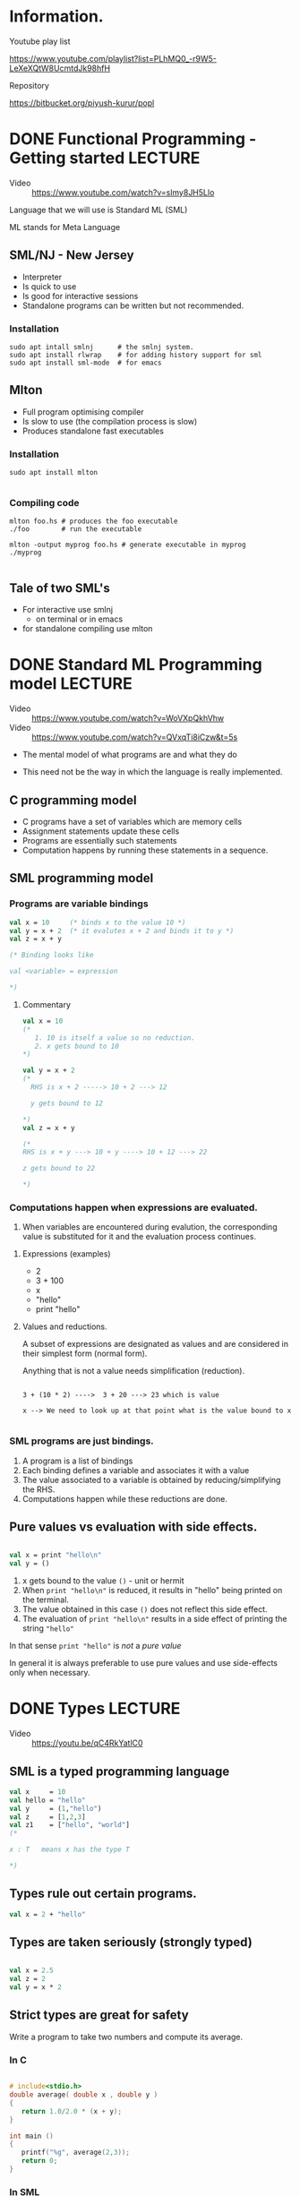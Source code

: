 #+STARTUP: indent
* Information.
- Youtube play list ::
https://www.youtube.com/playlist?list=PLhMQ0_-r9W5-LeXeXQtW8UcmtdJk98hfH

- Repository ::
https://bitbucket.org/piyush-kurur/popl



* DONE Functional Programming - Getting started                     :LECTURE:
- Video :: https://www.youtube.com/watch?v=slmy8JH5Llo

Language that we will use is Standard ML (SML)

ML stands for Meta Language

** SML/NJ - New Jersey

- Interpreter
- Is quick to use
- Is good for interactive sessions
- Standalone programs can be written but not recommended.

*** Installation

#+BEGIN_SRC
sudo apt intall smlnj      # the smlnj system.
sudo apt install rlwrap    # for adding history support for sml
sudo apt install sml-mode  # for emacs
#+END_SRC

** Mlton

- Full program optimising compiler
- Is slow to use (the compilation process is slow)
- Produces standalone fast executables


*** Installation

#+BEGIN_SRC
sudo apt install mlton

#+END_SRC

*** Compiling code

#+BEGIN_SRC
mlton foo.hs # produces the foo executable
./foo        # run the executable

mlton -output myprog foo.hs # generate executable in myprog
./myprog

#+END_SRC

** Tale of two SML's
 - For interactive use smlnj
   - on terminal or in emacs

 - for standalone compiling use mlton

* DONE Standard ML Programming model                                :LECTURE:
- Video :: https://www.youtube.com/watch?v=WoVXpQkhVhw
- Video :: https://www.youtube.com/watch?v=QVxqTi8iCzw&t=5s

- The mental model of what programs are and what they do

- This need not be the way in which the language is really
  implemented.

** C programming model

- C programs have a set of variables  which are memory cells
- Assignment statements update these cells
- Programs are essentially such statements
- Computation happens by running these statements in a sequence.





** SML programming model

*** Programs are variable bindings

#+BEGIN_SRC sml
val x = 10     (* binds x to the value 10 *)
val y = x + 2  (* it evalutes x + 2 and binds it to y *)
val z = x + y

(* Binding looks like

val <variable> = expression

*)

#+END_SRC

#+RESULTS:
: val x = 10 : int
: val y = 12 : int
: val z = 22 : int

**** Commentary

#+BEGIN_SRC  sml
val x = 10
(*
   1. 10 is itself a value so no reduction.
   2. x gets bound to 10
*)

val y = x + 2
(*
  RHS is x + 2 -----> 10 + 2 ---> 12

  y gets bound to 12

*)
val z = x + y

(*
RHS is x + y ---> 10 + y ----> 10 + 12 ---> 22

z gets bound to 22

*)

#+END_SRC

*** Computations happen when expressions are evaluated.


1. When variables are encountered during evalution, the corresponding
   value is substituted for it and the evaluation process continues.

**** Expressions (examples)

- 2
- 3 + 100
- x
- "hello"
- print "hello"

**** Values and reductions.

A subset of expressions are designated as values and are considered
in their simplest form (normal form).

Anything that is not a value needs simplification (reduction).

#+BEGIN_SRC

3 + (10 * 2) ---->  3 + 20 ---> 23 which is value

x --> We need to look up at that point what is the value bound to x

#+END_SRC




*** SML programs are just bindings.

1. A program is a list of bindings
2. Each binding defines a variable and associates it with a value
3. The value associated to a variable is obtained by
   reducing/simplifying the RHS.
4. Computations happen while these reductions are done.

** Pure values vs evaluation with side effects.

#+BEGIN_SRC sml

val x = print "hello\n"
val y = ()
#+END_SRC

#+RESULTS:
: hello
: val x = () : unit
: val y = () : unit

1. x gets bound to the value ~()~ - unit or hermit
2. When ~print "hello\n"~ is reduced, it results in "hello" being printed
   on the terminal.
3. The value obtained in this case ~()~ does not reflect this side effect.
4. The evaluation of ~print "hello\n"~ results in a side effect of printing
   the string ~"hello"~

In that sense ~print "hello"~ is /not/ a /pure value/

In general it is always preferable to use pure values and use
side-effects only when necessary.



* DONE Types                                                        :LECTURE:
- Video :: https://youtu.be/qC4RkYatlC0

** SML is a typed programming language

#+BEGIN_SRC sml
val x     = 10
val hello = "hello"
val y     = (1,"hello")
val z     = [1,2,3]
val z1    = ["hello", "world"]
(*

x : T   means x has the type T

*)
#+END_SRC

#+RESULTS:
: val x = 10 : int
: val hello = "hello" : string
: val y = (1,"hello") : int * string
: val z = [1,2,3] : int list
: val z1 = ["hello","world"] : string list

** Types rule out certain programs.


#+BEGIN_SRC  sml
val x = 2 + "hello"

#+END_SRC

#+RESULTS:
: stdIn:32.5-32.20 Error: operator and operand don't agree [overload conflict]
:   operator domain: [+ ty] * [+ ty]
:   operand:         [+ ty] * string
:   in expression:

** Types are taken seriously (strongly typed)


#+BEGIN_SRC sml

val x = 2.5
val z = 2
val y = x * 2

#+END_SRC

#+RESULTS:
: stdIn:48.5-48.14 Error: operator and operand don't agree [overload conflict]
:   operator domain: real * real
:   operand:         real * [int ty]
:   in expression:


** Strict types are great for safety

Write a program to take two numbers and compute its average.

*** In C

#+BEGIN_SRC C

# include<stdio.h>
double average( double x , double y )
{
   return 1.0/2.0 * (x + y);
}

int main ()
{
   printf("%g", average(2,3));
   return 0;
}

#+END_SRC

#+RESULTS:
: 2.5


*** In SML

#+BEGIN_SRC sml

fun average x y = 1.0/2.0 * (x + y)

#+END_SRC

#+RESULTS:
: val average = fn : real -> real -> real

* DONE Functions                                                    :LECTURE:
- Video :: https://youtu.be/IVeW5wv0wcA

** Definition of functions
#+BEGIN_SRC sml
fun identity x = x
fun increment x = x + 1
val z = identity 10
val helo = identity "hello"
val foo  = identity [1,2,3]
fun idInt (x : int)  = x

(*

The type of functions form A to B is A -> B
'a is a type variable.
*)
#+END_SRC
#+RESULTS:
: val identity = fn : 'a -> 'a
: val increment = fn : int -> int
: val z = 10 : int
: val helo = "hello" : string
: val foo = [1,2,3] : int list
: val idInt = fn : int -> int


- identity is a polymorphic function
- SML takes care of inferring the types of arguments and results.
- It infers the most general type possible

** Only single argument functions

- SML supports only single argument functions

- Recall :: If A and B are types then A -> B denotes the type
            of all functions from A to B

- Associativity of "->" :: It associates towards right
     ~A -> B -> C  === A -> (B -> C)~

*** Curried form

#+BEGIN_SRC sml

fun add x y = x + y

(* add takes a single argument x and returns a function that takes a single argument y
  and returns x + y
*)

val increment = add 1
#+END_SRC

#+RESULTS:
: val add = fn : int -> (int -> int)

*** Uncurried form

- A * B is the cartesian product of types A and B.
- elements of A * B are pairs (a,b) such that a : A and b : B
#+BEGIN_SRC sml

val z = (1, true)
val u = (1.0, 1, "hello")
fun add (x,y) = x + y

#+END_SRC

#+RESULTS:
: val z = (1,true) : int * bool
: val u = (1.0,1,"hello") : real * int * string
: val add = fn : int * int -> int


*** Conversion

#+BEGIN_SRC sml

(* curry : ('a * 'b -> 'c) -> 'a -> 'b -> 'c *)
fun curry f x y = f (x,y)
fun uncurry f (x,y) = f x y

#+END_SRC

#+RESULTS:
: val curry = fn : ('a * 'b -> 'c) -> 'a -> 'b -> 'c
: val uncurry = fn : ('a -> 'b -> 'c) -> 'a * 'b -> 'c


* DONE Revisiting Types and Values                                  :LECTURE:

- Video :: https://youtu.be/gWz-UTGFoCI
- Video :: https://youtu.be/oqNi4F74vGk

** Why types ?

Values come with types and they govern

1. How we create values

2. How we make use of values

#+BEGIN_EXAMPLE

f : A -> B

x : A

y : B

z : C


1. f x  is okey because x is of type A and f expectes its argument to be of
   type A.  The expression f x itself is of type B


2. f y is not not okey because f was given an argument which is not its domain

#+END_EXAMPLE

- Type checking is checking whether your program violates any of the typing rules

- Type checking can catch a lot of programming bugs


|                       | Strong | Weak       |
|-----------------------+--------+------------|
| Static Type Checking  | SML    | C          |
| Dynamic Type Checking | Ruby   | JavaScript |


- Strong/Weak :: How strictly types are enforced

- Static Type checking :: The code is checked for type errors in the compilation phase
                          Nothing is done at run time

- Dynamic Type checking :: The type checking happens at run time

** Advantages of Static type checking

1. Type checking helps in finding bugs and the earlier the better

2. Since type checkings is already done the code generated can be much
   more efficient

3. SML has type inference that gives the language a feel of a
   Dynamically type checked language like ruby but gives the safety of
   a Statically type checked language.

** Basic types in SML

#+BEGIN_SRC sml
val anInt = 1
val aString = "hello"
val aChar   = #"c"
val aReal   = 2.0
val aBool   = true
val anotherBool = false
#+END_SRC

#+RESULTS:
: val anInt = 1 : int
: val aString = "hello" : string
: val aChar = #"c" : char
: val aReal = 2.0 : real
: val aBool = true : bool
: val anotherBool = false : bool

** Cartesian product of types

#+BEGIN_SRC sml
val x = (1, 2.0)
val y = ("hello", 2, true)
val z = (x,y)

val (u,v) = z  (* pattern matching
                  bind the variables u and v such that the pair (u,v) is z
                  SML sloves for u and v such that (u,v) = z in this case
                  *)

#+END_SRC

#+RESULTS:
: val x = (1,2.0) : int * real
: val y = ("hello",2,true) : string * int * bool
: val z = ((1,2.0),("hello",2,true)) : (int * real) * (string * int * bool)
: val u = (1,2.0) : int * real
: val v = ("hello",2,true) : string * int * bool

- A * B  :: The set theoretic Cartesian prodcut

A*B consists of values (a,b) where a : A and b : B

** Lists

#+BEGIN_SRC sml
val x1 = []
val x = [1,2,3]
val z = [true,false,false]
val y = 42 :: x   (* y is 42 followed by x *)
(* y is that list whose first element is 42 and the rest of the list is x *)


(* val foo = [1 ,true ]  (* This is an error all elements should be of the same type *)  *)

#+END_SRC

#+RESULTS:
: stdIn:17.11-17.21 Error: operator and operand don't agree [overload conflict]
:   operator domain: [int ty] * [int ty] list
:   operand:         [int ty] * bool list
:   in expression:

- Polymorphism :: int list, bool list etc 'a list where 'a is a type variable
- All elements of a particular list should be of the same type
- Recursively defined type/Inductive type
** What are lists

Let 'a be any type then 'a list is defined as the type consisting of

I.  [] : 'a list
II. If x : 'a and xs : 'a list then (x :: xs) : 'a list
III. The smallest collection of such values constitute the type 'a list

#+BEGIN_SRC sml
  val y = [1,2]       (* This is a syntactic sugar for the one below *)
  val x = 1 :: 2 :: []
  val u :: us = x  (* pattern matching for list *)

  (* If possible find bindings for u and us such that u :: us is the
  same as x *)
  (* val v :: vs = []  *)

  val z = [ (1,true) , (2, false) ]
  val (r,s)::ls = z

#+END_SRC

#+RESULTS:
: val y = [1,2] : int list
: val x = [1,2] : int list
: val u = 1 : int
: val us = [2] : int list
: val z = [(1,true),(2,false)] : (int * bool) list
: val r = 1 : int
: val s = true : bool
: val ls = [(2,false)] : (int * bool) list


i.  [] : int list

ii. 2 : int and [] : int list (from i) so 2 :: [] : int list (From
    rule II)

iii. 1 : int and 2:: [] : int list (from ii) and hence 1 :: 2 :: [] :
     int list (From rule II)


* DONE Pattern Matching                                             :LECTURE:

- Video :: https://youtu.be/GTPc4aPhXiQ
- Video :: https://youtu.be/RjHvrC51Hok

** What are patterns

1. Variables like ~x~ is pattern

2. Wildcard  ~_~ is a pattern (The underscore pattern)

3. If ~p1~ and ~p2~ are patterns then so is ~(p1,p2)~ and similarly for
   n-tuples

4. If ~p~ and ~ps~ are patterns then ~p :: ps~ is also a pattern

** Pattern matching.

Given an value ~v~, and a pattern ~pat~

1. Does ~pat~ match the value ~v~

2. What are the resulting variable bindings.

** Rules of pattern matching

+--------------------+-----------+---------------+-------------------------------------+
| Pattern            | Type of v | Form of the v |Bindings created                     |
+--------------------+-----------+---------------+-------------------------------------+
| Variable (say ~x~) | any type  | any value     | ~x = v~                             |
+--------------------+-----------+---------------+-------------------------------------+
| Wild card (~_~)    | any type  | any value     |No bindings created                  |
+--------------------+-----------+---------------+-------------------------------------+
| ~(p1,p2)~          | ~'a * 'b~ | ~(v1,v2)~     |match ~p1~ with ~v1~ and ~p2~ with   |
|                    |           |               | ~v2~                                |
+--------------------+-----------+---------------+-------------------------------------+
| ~p :: ps~          | ~'a list~ | ~(v :: vs)~   |matchs ~p~ with ~v~ and ~ps~ with    |
|                    |           |               | ~vs~                                |
+--------------------+-----------+---------------+-------------------------------------+
| ~[]~               | ~'a list~ | ~[]~          |no bindings created                  |
+--------------------+-----------+---------------+-------------------------------------+



1. The type checking is done (column 2) at compile time (statics)

2. Form of value (column 3) is checked at runtime.

#+BEGIN_SRC sml

val x :: xs = e  (* unless you reduce e there is no way to know
whether it is [] or is it v :: vs *)

#+END_SRC

*
** Functions via pattern matching.

#+BEGIN_SRC sml

(* fst : 'a * 'b -> 'a  *)
fun fst (x,_) = x
fun snd (_,y) = y

(* isEmpty : 'a list -> bool *)
fun isEmpty [] = true   (* 1 *)
  | isEmpty _  = false  (* 2 *)


(*  isEmpty [] ---- matches the first eqn so replace by the rhs ---> true

    isEmpty [1,2,3] == isEmpty (1 :: (2 :: 3 :: []))
             ---> does not match the eqn 1 so try eqn 2.
             y is bound to 1 and ys is bound (2 :: 3 :: [])

             ---> false

*)

(*

length : 'a list -> int

*)

fun length []         = 0
  | length (_ :: ys)  = 1 + length ys

(*
map f [x1,x2....,xn] = [f x1 , f x2 ...., f xn ]
*)

fun map f []        = []
  | map f (x :: xs) = f x :: map f xs

fun incr x = x + 1

val u = map incr [1,2, 3]

#+END_SRC

#+RESULTS:
: val fst = fn : 'a * 'b -> 'a
: val snd = fn : 'a * 'b -> 'b
: val isEmpty = fn : 'a list -> bool
: val length = fn : 'a list -> int
: val map = fn : ('a -> 'b) -> 'a list -> 'b list
: val incr = fn : int -> int
: val u = [2,3,4] : int list


* DONE Algebraic data types.                                        :LECTURE:
- Video :: https://youtu.be/TLej5OaXpgg
- Video :: https://youtu.be/oChjS-CuEqY
** Motivation

Often types are defined by enumerating all the possible values
in the type.

#+BEGIN_SRC sml

datatype mybool = True | False

val someBool = True

(*

not  : mybool -> mybool

*)
fun not True  = False
  | not False = True

#+END_SRC

#+RESULTS:
: datatype mybool = False | True
: val someBool = True : mybool
: val not = fn : mybool -> mybool


** Optional value

#+BEGIN_SRC sml

datatype 'a option = SOME of 'a | NONE

(*
headSafe  : 'a list -> 'a option
*)

fun headSafe (x :: _) = SOME x
  | headSafe []       = NONE

val x = headSafe []
#+END_SRC

#+RESULTS:
: stdIn:49.5-49.20 Warning: type vars not generalized because of
:    value restriction are instantiated to dummy types (X1,X2,...)
: datatype 'a option = NONE | SOME of 'a
: val headSafe = fn : 'a list -> 'a option
: val x = NONE : ?.X1 option

** Recursive type.


#+BEGIN_SRC sml

datatype 'a mylist = Nil
                   | Cons of 'a * 'a mylist

fun embed Nil = []
  | embed (Cons (x,xs)) = x :: embed xs

fun revEmbed []         = Nil
  | revEmbed (x :: xs)  = Cons (x , revEmbed xs)

val my123 = revEmbed [1,2,3]
val y     = Cons (1, Cons (2, (Cons (3, Nil))))
val yl    = embed y

#+END_SRC

#+RESULTS:
: datatype 'a mylist = Cons of 'a * 'a mylist | Nil
: val embed = fn : 'a mylist -> 'a list
: val revEmbed = fn : 'a list -> 'a mylist
: val my123 = Cons (1,Cons (2,Cons #)) : int mylist
: val y = Cons (1,Cons (2,Cons #)) : int mylist
: val yl = [1,2,3] : int list


** Binary trees on 'a

1. An empty tree is a binary tree

1. If x : 'a and t1 and t2 are trees of type 'a then the tree with
   root being x and t1 and t2 being subtrees is also a tree

#+BEGIN_SRC sml

datatype 'a tree = empty
                 | node of 'a * 'a tree * 'a tree

(* inorder : 'a tree -> 'a list *)
fun inorder empty             = []
  | inorder (node (x,tL, tR)) = inorder tL @ [x] @ inorder tR

fun singleton x = node (x, empty, empty)

val t = node (2, singleton 1, singleton 3)
val y = inorder t

#+END_SRC

#+RESULTS:
: datatype 'a tree = empty | node of 'a * 'a tree * 'a tree
: val inorder = fn : 'a tree -> 'a list
: val singleton = fn : 'a -> 'a tree
: val t = node (2,node (1,empty,empty),node (3,empty,empty)) : int tree


** General form

#+BEGIN_SRC sml

datatype ('a, 'b, 'c) Name = C1
                           | C2 of sometype
                           | CN

#+END_SRC

1. Constructors are of two forms. Either ~C1~ or ~C2 of some type~

2. the types appearing on the rhs can refer to the type variables in the lhs, i.e 'a, 'b, 'c

3. The type can be recursive, i.e sometype can refer to Name itsef.


*** The consequence of a datatype definition

1. A new polymorphic type ~('a, 'b, 'c) Name~ is created

2. Constructors becomes functions.

#+BEGIN_EXAMPLE sml

C1 : ('a,'b,'c) Name
C2 : sometype -> ('a,'b, 'c) Name
C3 : ('a,'b,'c) Name

#+END_EXAMPLE

3. Constructors can be used in pattern matching involving values of
   the type Name.

   i. ~C1~ is a pattern of type ~('a, 'b, 'c) Name~
   ii. If ~p~ is a pattern of type something then ~C2 p~ is also a pattern
* DONE Structures, Signatures, Functors.                            :LECTURE:
- Video :: https://youtu.be/_AwO5d7WhPI
- Video :: https://youtu.be/bAGppGJjglQ
** Motivation

Controlling the scope of a name binding.

#+BEGIN_SRC  sml
val x = 10
type foo = int
datatype bar = biz | bhur
fun incr x = x + 1

structure A = struct
   type foo     = int
   val x    : foo = 42
   fun incr (y : foo) = y + 1
end

val z  = A.x
val z1 = x

#+END_SRC

#+RESULTS:
#+begin_example
val x = 10 : int
type foo = int
datatype bar = bhur | biz
val incr = fn : int -> int
structure A :
  sig
    type foo = int
    val x : foo
    val incr : foo -> int
  end
val z = 42 : foo
val z1 = 10 : int
#+end_example


** Explicit signatures and controlling exports


#+BEGIN_SRC sml

signature MYSIG = sig
   type foo
   val x : foo
end

structure A  : MYSIG
   = struct
       type foo = int
       val x : foo = 10
       val inner : foo = 42
     end

structure B : MYSIG
   = struct
         type foo = string
         val x   = "hello"
         val internalString = "The answer is 42"
     end
val z1 = A.x
val z2 = B.x

(*
val z2 = A.inner (* with explicit signatures inner is hidden and hence error *)

*)
#+END_SRC

#+RESULTS:
: signature MYSIG =
:   sig
:     type foo
:     val x : foo
:   end
: structure A : MYSIG
: structure B : MYSIG
: val z1 = 10 : foo
: val z2 = "hello" : B.foo

** Functors

- Main Idea :: Functors are "functions" on structures

#+BEGIN_SRC sml

datatype order = LESS | GREATER | EQUAL

signature ORD = sig
   type t
   val compare : t * t -> order
end

structure IntOrd = struct
   type t = int
   fun compare (x,y) = if x < y then LESS
                       else if x > y then GREATER
                            else EQUAL

end

functor InvertORD (O : ORD) : ORD = struct

   type t = O.t
   fun compare (x,y) = O.compare (y,x)

end

structure InvIntOrd = InvertORD ( IntOrd )

val tup = (3,3)
val z = IntOrd.compare  tup
val z1 = InvIntOrd.compare tup

#+END_SRC

#+RESULTS:
#+begin_example
datatype order = EQUAL | GREATER | LESS
signature ORD =
  sig
    type t
    val compare : t * t -> order
  end
structure IntOrd :
  sig
    type t = int
    val compare : int * int -> order
  end
functor InvertORD(O: sig
                       type t
                       val compare : t * t -> order
                     end) :
                 sig
                   type t
                   val compare : t * t -> order
                 end
structure InvIntOrd : ORD
val tup = (3,3) : int * int
val z = EQUAL : order
val z1 = EQUAL : order
#+end_example

** General remarks

1. We really need only values (types and functions) for programs

2. Structures gives modularity and abstraction for coding in large.

   - Reuse or overloading ::

        #+BEGIN_SRC sml


        functor Sort ( O : ORD ) : sig
           val sort : O.t list -> O.t list
          end
          = struct
            fun sort xs = xs
            end

        #+END_SRC

        #+RESULTS:
        : functor Sort(O: sig
        :                   type t
        :                   val compare : t * t -> order
        :                 end) :
        :             sig val sort : O.t list -> O.t list end

   - Abstract types :: Types which can only be processed in a specific way.

   - At the meta level :: This is not at the value level where the "real" programming happens.
        values, functions and types as your workers, then the structure/functors is the managers
        of these

   - Main Idea :: This is mostly for programming in large

3. The structure layer is similar to the values layer


| Value world                     | Structure layer                              |
|---------------------------------+----------------------------------------------|
| values (~val~)                  | structures (~structure~)                     |
| types (specs on values)         | signatures (specs on structures)             |
| functions maps values to values | functors (that map structures to structures) |

4. Structures give a zero cost abstraction.

   ML with structures is as efficient as ML without structures.
   In fact the mlton compiler first defunctorises (removes structures and functors).

5. SML like Structures can be added to any language (mostly)
   C with SML like structures.
* DONE Structures and functors in practice                          :LECTURE:

Video :: https://youtu.be/95UPSteFfTA
Video :: https://youtu.be/KhSN46EiiRU

** Standard Libraries.

Many data structures, utility functions, IO functions etc are
available with the standard library system of SML

1. [[https://smlfamily.github.io/Basis/manpages.html][Standard Basis Libaray]]

2. [[https://www.smlnj.org/doc/smlnj-lib/Util/smlnj-lib.html][SML of NJ library]]


*** Opening structures.

Opening structure brings the bindings inside the structure to the
current scope.

This is not really recommended as List.map is much more understandable
than just map when in particular you have say Tree.map as well.

#+BEGIN_SRC sml

val x = splitAt

val y = let open List
        in
           splitAt
        end

#+END_SRC

#+RESULTS:
: stdIn:12.5-15.12 Warning: type vars not generalized because of
:    value restriction are instantiated to dummy types (X1,X2,...)
: val x = fn : 'a list * int -> 'a list * 'a list
: val y = fn : ?.X1 list * int -> ?.X1 list * ?.X1 list

** Case Study: Set data structure

Details: https://www.smlnj.org/doc/smlnj-lib/Util/sig-ORD_SET.html

Algorithms often need to maintain the set of objects of a given type

A set data-structure implementation gives a way to implement this with
efficient opertions like union, intersection etc.

SML of NJ library

There are multiple implementation for Int set given by

- IntBinarySet   :: using binary tree
- IntListSet     :: using lists
- IntRedBlackSet :: using red-black trees.


The ~ORD_SET~ signature gives you what all operations are defined.



*** Defining set data structure for your own type.


1. Define an structure K of signature ORD_KEY for your datatype

#+BEGIN_SRC sml

datatype order = LESS | GREATER | EQUAL

signature ORD_KEY = sig

    type ord_key

    val compare : ord_key * ord_key -> order
end

datatype Foo = ...

structure FooORD : ORD_KEY = struct
   type ord_key = Foo
   val compare (f1,f2) = ...
end

#+END_SRC

2. Use this K as parameter to one of the Set implementation functors.

   - ListSetFn
   - BinarySetFn

#+BEGIN_SRC sml

structure FooSet = RedBlackSetFn ( FooORD )

let emptyFooSet = FooSet.empty


#+END_SRC


** Map data structure

This is to store a finite map from keys to values.

- structure IntRedBlackMap

Details: https://www.smlnj.org/doc/smlnj-lib/Util/sig-ORD_MAP.html

* DONE Opacity in signatures                                        :LECTURE:

- Video :: https://youtu.be/UUsscUwqvMI

** Motivating example

#+BEGIN_EXAMPLE sml

signature ORD_KEY = sig
   type ord_key
   val compare : ord_key * ord_key -> ordering

end

signature ORD_SET = sig
  type set
  (* Some stuff here *)
end

#+END_EXAMPLE

#+BEGIN_SRC sml

functor BinarySetFn (O : ORD_KEY) :> ORD_SET = struct

  datatype set = empty
               | node of O.ord_key * set * set


  (* external functions *)
  fun union xs ys = ...

  (* some internal functions *)

  fun internal = ..

end

#+END_SRC

1. The implementation makes use of the order structure to maintain the set
   as a /binary search tree/.

2. This BST property is crucial for the correctness of the implementation. Say
   membership test is essentially a BST search.

3. Because the ~set~ type is exposed, outside the structure one can
   write functions on ~set~ (as it is a binary tree implementation)
   which does not keep track of the BST property.

4. Next time when one uses the same datatype it fails.

5. What we really want is to expose the type ~set~ but not anything
   more, i.e. we want the ~set~ type to be /abstract/

Opaque signature is for this.


- Howto :: Use ~structure A :> SIG~ instead of ~structure A : SIG~.

** Examples

#+BEGIN_SRC sml

signature SIG = sig
  type foo
  val x : foo
end

structure A : SIG = struct

   type foo = int
   val x = 4

end

structure B :> SIG = struct
   type foo = int
   val x = 42

end

val z  : int = A.x  (* recognises that A.foo which is the type of A.x is int *)
val z1 = B.x        (* B.x is of type B.foo which is different for int outside B *)

#+END_SRC

#+RESULTS:
: signature SIG =
:   sig
:     type foo
:     val x : foo
:   end
: structure A : SIG
: structure B : SIG
: val z = 4 : int
: val z1 = - : B.foo

** Translucence instead of Opaque

#+BEGIN_SRC sml

signature SIG = sig
  type foo
  type bar    = int
  val x : foo
  val y : bar

end

structure A :> SIG = struct
  type foo = int
  type bar = int
  val x = 42
  val y = 42
end

val z = A.y + 1   (* A.bar is transparent *)
val z1 = A.x + 1  (* is an error as A.foo is abstract type opaque *)
#+END_SRC

#+RESULTS:
: stdIn:128.5-128.17 Error: operator and operand don't agree [overload conflict]
:   operator domain: [+ ty] * [+ ty]
:   operand:         A.foo * [int ty]
:   in expression:


* DONE Lambda Calculus: The "core" of functional programming        :LECTURE:
- Video :: https://youtu.be/OH8mVopLJIs

** What all do we need for a minimal functional languages

- Variables :: x, y, ...

- Function applications ::  ~f e~

- Function abstraction :: ~fn x => e~ This denotes the function that maps ~x~ to ~e~


This is all that we need to get the full power of a programming
language.

There is a way to encode all possible computations by just these.

This was the observation of Church and is know as the Church Hypothesis.

Church used the notation ~λ x . e~ instead of ~fn x => e~.

#+BEGIN_SRC sml

val incr = fn x => x + 1

#+END_SRC
#+RESULTS:
: val incr = fn : int -> int

** Syntax

#+BEGIN_EXAMPLE

<expr> := <variable>
        |  <expr₁> <expr₂>          (function application )
        |  fn <variable> => <expr>  (function abstraction )
        | λ <variable> . <expr>     (Church's notation for abstraction)

fn x y => e   is a short hand for fn x => fn y => e

We will use paranthesis to disambiguate.
#+END_EXAMPLE


** Semantics

The computation is captured by the notion of β-reduction.

#+BEGIN_EXAMPLE

(fn x => e) M  ===>  e [ x := M].

(fn x => fn y => x) (fn t => t) =========>
   (fn y => x) [x := M] =======> fn y => (fn t => t)

#+END_EXAMPLE

~e [x := M]~ is the notation for substitute M for x in e.

Given a λ-calculus term, any subterm can be reduced using the
β-reduction rule. And this gives computation.


Keep reducing till a term is obtained which cannot be β-reduced.


** Complications in Substitutions.

Substitutions are complicated because of variable capture.

#+BEGIN_SRC

(fn x => fn y => x y) y ====> fn y => y y  (* wrong *)

(fn x => fn z => x z) y  ====> fn z => y z (* correct *)

#+END_SRC


* DONE Lambda Calculus: Revisiting substituions                     :LECTURE:

Video :: https://youtu.be/EwRr8JBhLbA

Systematic study and formalisation of the notion of substitution and
fix problems with β-reduction.

** Free and bound variables.

In an λ-calculus term any variable x that occurs in the /shadow/ of a
~fn x => ~ is a /bound variable/ otherwise it is /free/.

#+BEGIN_EXAMPLE

F (y) ≡ fn x => x y  ( x is bound but y is free )

I(y) ≡ ₀∫¹ x y dx   ( x is bound and y is free )

ψ (z) ≡ ∀ x ∃ y ϕ(x,y,z) ( x and y are bound where as z is free).

fun foo x = print x  (here x is bound but print is free).
#+END_EXAMPLE

- The "value" associated with the term depends on the free variables
  but not on the bound variables.

- The bound variables may be replaced by "fresh" variables.



#+BEGIN_EXAMPLE

F (y) ≡ fn x => x y = fn t => t y ( x is bound but y is free )

I(y) ≡ ₀∫¹ x y dx  = ₀∫¹ t y dt  ( x is bound and y is free )

ψ (z) ≡ ∀ x ∃ y ϕ(x,y,z) = ∀ t ∃ u ϕ(t,u,z) ( x and y are bound where as z is free).

fun foo l = print l  (here x is bound but print is free).
#+END_EXAMPLE

** Formal definition.

- FV(e) :: free variables of the λ-calculus expression e is a subset of variables
           defined by induction as follows.

  1. FV(x) = { x }

  2. FV(e₁ e₂) = FV(e₁) ∪ FV(e₂)

  3. FV(λ x . e) = FV(e) ∖ {x }


- Where do bound variables get bound.

#+BEGIN_EXAMPLE
fn x => (fn x => x) ≡  fn x₀ => (fn x₁ => x₁)
#+END_EXAMPLE

The innermost binding is the strongest.

*** Substitution e [x := M]

e [x := M] stands for the expression e' obtained by substituting M for all
free occurance of x in e.

- Variable Substitution rule ::

  1. x [ x := M ]  ≡ M

  2. y [ x := M ]  ≡ y  (if y ≠ x)

- Substitution in application :: (e₁ e₂) [ x := M ] ≡ (e₁ [x := M]) (e₂ [x := M])

- Substitution in abstraction ::

     1. (λ x . e) [ x := M] = (λ x . e) (only substitute for free occurance)

     2. (λ y . e) [ x := M] = (λ y . e [x := M]) (if y ≠ x)

** β-reduction

#+BEGIN_EXAMPLE

(λ x . e) M ===> e [ x := M]

#+END_EXAMPLE


- Side condition :: No free variables of M should be bound in e

- α-reduction :: change the bound variables of e to fresh variables.

    (λ z . M) ===>  (λ u . M [ z := u ]) where u is fresh.



* DONE Typed lambda calculi                                         :LECTURE:

- Video :: https://youtu.be/O7-W3lVFAyI

I have used calculi (the plural) instead of the calculus.

** Introduction

- What are the Types :: This can be just simple types or
  much more complicated say involving polymorphism etc.

- Typing Judgements :: Let ~e~ be a term in the calculus and let ~τ~
     be a type. Judgements are assertions of the kind ~e~ has type
     ~τ~ Judgements are written in the notation ~e : τ~

- Typing rules :: These are a set of rules which tell you what judgements
                  your are allowed to make. These often come with pre-conditions
                  which are themselves judgements.

- Type checking problem :: Given an expression ~e~ and a type ~τ~,
     decide whether the judgement ~e : τ~ is a /valid judgement/ (as
     described by the typing rules) or not.

- Type inference problem :: Given an expression ~e~ compute a type ~τ~
  (if possible) such that ~e : τ~ is valid. If ~e~ is ill-typed, i.e if
  there is no τ such that ~e : τ~ is valid then report error.


** Typing judgement generalisation.

*** When is the judgement ~x : τ~ valid ?

We cannot decide on this without knowing ~x~.
We need to know the type of ~x~.

*** For terms.

The judgement ~e : τ~ can only be asserted under type assumptions on
free variables of ~e~


*** Generalisation.


- Type assumption :: A type assumption is a judgement of the kind ~x : τ~ for
     some variable ~x~.

- Judgement would be :: ~Γ ⊢ e : τ~ where Γ = { x₁ : τ₁, ... , xₙ : τₙ }
  is a set of type assumptions.

- Type checking/inference :: can be done only for the case when ~Γ ⊃ FV(e)~

- Typing rules will talk about this generalised judgements.


** Typing rules and proofs.


#+BEGIN_EXAMPLE

J₁
J₂
J₃
.
.
.
Jₙ
====================
J

#+END_EXAMPLE

In the rule above ~Jᵢ~, i.e. the judgements above the line, are called
the /pre-conditions/ and the judgement ~J~ is called the /conclusion/
of the rule.


#+BEGIN_EXAMPLE

Γ ⊢ f : τ₁ → τ₂

Γ ⊢ e : τ₁

============

Γ ⊢ f e : τ₂

#+END_EXAMPLE

*** A proof

Fix a set of rules R₁,... Rₖ.


A proof is a sequence of judgements that satisfy

- An empty sequence is a proof

- If γ = J₁,...,Jₙ is a proof and if Rᵢ is a rule which all its
  pre-conditions in γ, then the sequence J₁,...,Jₙ, J is also a proof
  where J is the conclusion of Rᵢ. (Applying the  rule Rᵢ).

A proof of a judgement J is just a valid proof whose last judgement is J.

* DONE Simply Typed lambda calculus                                 :LECTURE:
- Video :: https://youtu.be/V5voaE9BiDk
** Types of the language.

- Basic types :: Fix a set of basic types B = { nat, bool}.

- Types are defined inductively as follows.


#+BEGIN_EXAMPLE
τ = t  where t ∈ B
  | τ₁ -> τ₂ where τ₁ and τ₂ are types.

#+END_EXAMPLE

** The calculus with nat and bool


#+BEGIN_EXAMPLE
<expr> = n                         for all n ∈ ℕ
       | true                      boolean constant
       | false                     boolean constant
       | and                       builtin function
       | or                        builtin function
       | not                       builtin function
       | plus                      builtin function
       | <variable>                  Variable
       | <expr>₁ <expr>₂             application
       | λ <variable> : τ . <expr>   abstraction

#+END_EXAMPLE

** Typing rules.

For every construct in the language, there should be a typing rule.

*** Builtins

#+BEGIN_EXAMPLE

===============  for all n ∈ ℕ
⊢ n : nat

#+END_EXAMPLE


#+BEGIN_EXAMPLE

===============
⊢ true : bool

#+END_EXAMPLE

... (the rest is exercise)

#+BEGIN_EXAMPLE

===========================
⊢ plus : nat -> nat -> nat


#+END_EXAMPLE

#+BEGIN_EXAMPLE

====================
⊢ and : bool -> bool -> bool

#+END_EXAMPLE

*** Variables

To determine the type of x, a variable, we need to assume its type.

#+BEGIN_EXAMPLE

===================
 {x : τ}  ⊢ x : τ

#+END_EXAMPLE

*** Application

#+BEGIN_EXAMPLE

Γ ⊢ e₁ : τ₁ → τ₂
Γ ⊢ e₂ : τ₁
====================
Γ ⊢ e₁ e₂ : τ₂

#+END_EXAMPLE

1. Make sure that ~e₁ : τ₁ -> τ₂~

2. Make sure that ~e₂ : τ₁~

*** Abstraction

#+BEGIN_EXAMPLE

Γ ∪ { x : τ₁ } ⊢ e : τ₂
========================================
Γ              ⊢ (λ x : τ₁ . e)  : τ₁ → τ₂

#+END_EXAMPLE

λ x : τ₁ . e  is that function that takes x : τ₁ and gives out e : τ₂
*** Structural rules.
**** Weakening

#+BEGIN_EXAMPLE

Γ               ⊢ e : τ
====================
Γ ∪ { x : τ₁ }  ⊢ e : τ
#+END_EXAMPLE

**** Contraction

#+BEGIN_EXAMPLE

Γ ∪ { x : τ₁ } ∪  { x : τ₁ }  ⊢ e : τ
===================================
Γ ∪ { x : τ₁ }  ⊢ e : τ

#+END_EXAMPLE

** Some Proofs.

*** plus 1 : nat -> nat

| # | Judgement                  | Rule                  |
|---+----------------------------+-----------------------|
| 1 | ⊢ plus : nat -> nat -> nat | builtin for plus      |
| 2 | ⊢ 1    : nat               | builtin for 1 ∈ ℕ     |
| 3 | ⊢ plus 1 : nat -> nat      | application using 1,2 |


*** (λ x . x ): nat -> nat

| # | Judgement                      | Rule                  |
|---+--------------------------------+-----------------------|
| 1 | { x : nat } ⊢ x : nat          | Var                   |
| 2 | ⊢ λ (x : nat) . x : nat -> nat | abstraction using 1   |


*** (λ x . λ y . x ) : nat -> bool -> nat

| # | Judgement                            | Rule                |
|---+--------------------------------------+---------------------|
| 1 | { x : nat } ⊢ x : nat                | Var                 |
| 2 | { x : nat , y : bool } ⊢ x : nat     | Weakening using 1   |
| 3 | { x : nat } ⊢ λ y . x : bool -> nat  | abstraction using 2 |
| 4 | ⊢ λ x . λ y . x : nat -> bool -> nat | abstraction using 3 |

* DONE Hindley-Milner type system                                   :LECTURE:

- Video :: https://youtu.be/Uc2m_ZxSpG8

Supports polymorphic types and is the basis for the type system
of languages like Standard ML or Haskell.


** Types

#+BEGIN_SRC sml
val map : ('a -> 'b) -> 'a list -> 'b list
#+END_SRC

~map : ∀ α ∀ β . (α -> β) -> α list -> β list~

It is assumed that there is an /outer layer/ of forall quantification.

- Base types :: A set like B = {nat, bool }
- Type variables :: A set V = {α, α₁,...αₙ,.., β, β₁...}

*** Monomorphic types (monotype)
#+BEGIN_EXAMPLE
τ := t        t ∈ B  (base types)
  |  τ₁ → τ₂
  |  α        α ∈ V  (type variables)

#+END_EXAMPLE

*** Type schemes (polymorphism).

In essence a type scheme σ is a ∀-quantified monotype.

σ = ∀ α₁...∀ αₙ τ.

#+BEGIN_EXAMPLE
σ = τ
  | ∀ α . σ₁

#+END_EXAMPLE


** Typing rules.

All these rules carry over to the Hindley-Milner setting where types
τ are monotypes.

*** Builtins

#+BEGIN_EXAMPLE

===============  for all n ∈ ℕ
⊢ n : nat

#+END_EXAMPLE


#+BEGIN_EXAMPLE

===============
⊢ true : bool

#+END_EXAMPLE

... (the rest is exercise)

#+BEGIN_EXAMPLE

===========================
⊢ plus : nat -> nat -> nat


#+END_EXAMPLE

#+BEGIN_EXAMPLE

====================
⊢ and : bool -> bool -> bool

#+END_EXAMPLE

*** Variables

To determine the type of x, a variable, we need to assume its type.

#+BEGIN_EXAMPLE

===================
 {x : τ}  ⊢ x : τ

#+END_EXAMPLE

*** Application

#+BEGIN_EXAMPLE

Γ ⊢ e₁ : τ₁ → τ₂
Γ ⊢ e₂ : τ₁
====================
Γ ⊢ e₁ e₂ : τ₂

#+END_EXAMPLE

1. Make sure that ~e₁ : τ₁ -> τ₂~

2. Make sure that ~e₂ : τ₁~

*** Abstraction

#+BEGIN_EXAMPLE

Γ ∪ { x : τ₁ } ⊢ e : τ₂
========================================
Γ              ⊢ (λ x : τ₁ . e)  : τ₁ → τ₂

#+END_EXAMPLE

λ x : τ₁ . e  is that function that takes x : τ₁ and gives out e : τ₂
*** Structural rules.
**** Weakening

#+BEGIN_EXAMPLE

Γ               ⊢ e : τ
====================
Γ ∪ { x : τ₁ }  ⊢ e : τ
#+END_EXAMPLE

**** Contraction

#+BEGIN_EXAMPLE

Γ ∪ { x : τ₁ } ∪  { x : τ₁ }  ⊢ e : τ
===================================
Γ ∪ { x : τ₁ }  ⊢ e : τ

#+END_EXAMPLE



** Typing rules for type schemes

*** Generalisation (GEN)

#+BEGIN_EXAMPLE

Γ ⊢ e : σ

α should not be free in Γ
==================
Γ ⊢ e : ∀ α . σ

#+END_EXAMPLE

Γ = {x₁ : σ₁, ...., xₙ : σₙ }

Then α should not be free in any of the type scheme σᵢ

**** Intuition

|   # | Judgement                               | Rule                |
|-----+-----------------------------------------+---------------------|
|   1 | { x : α } ⊢ x : α                       | Var                 |
|   2 | { x : α , y : β } ⊢ x : α               | Weakening using 1   |
|   3 | { x : α } ⊢ λ y . x : β -> α            | abstraction using 2 |
| 3.5 | { x : α } ⊢ λ y . x : ∀ β .  β -> α     | Gen using 3         |



|   4 | ⊢ λ x . λ y . x : α -> β -> α           | abstraction using 3 |
|   5 | ⊢ λ x . λ y . x : ∀ α ∀ β . α -> β -> α | Gen rule twice      |


1. e : ∀ α ∀ β α -> β -> α should really be seen as a family of judgements
   e : α -> β -> α for whatever α and β you want.

2. e₁ : ∀ α ∀ β . α -> β -> α  vs  e₂ : ∀ β . α -> β -> α

In the lattter case i.e for e₂ : ∀ β . α -> β -> α, while β can be freely
set to any type α cannot be.


 ~map : ∀ α ∀ β ∀ γ (α -> β -> γ) -> α list -> (β -> γ) list~
*** Specialisation (SPEC)


#+BEGIN_EXAMPLE

Γ ⊢ e : σ

σ' is a specialisation of σ  (which we denote by σ' ≤ σ)
==================
Γ ⊢ e : σ'

#+END_EXAMPLE

**** When is σ' ≤ σ

Consider ~map : ∀ α ∀ β . (α → β) → α list → β list~

σ = ∀ α₁...∀ αₙ τ

***** When σ' is a mono-type

map : (nat -> bool) -> nat list -> bool list


τ [α₁ := τ₁] .... [αₙ := τₙ] ≤ σ


***** The general cases.

~map : ∀ γ₁ γ₂ γ₃ . (γ₁ → (γ₂ → γ₃)) → γ₁ list → (γ₂ → γ₃) list~


∀ β₁ ... βₘ . τ [α₁ := τ₁] .... [αₙ := τₙ] ≤ σ

Provided βᵢ's are not free in σ


map : ∀ γ₁ ... ∀ γ₃ . (γ₁ → (γ₂ → γ₃)) → γ₁ list → (γ₂ → γ₃) list~
* TODO Type inference                                               :LECTURE:


Fix an enriched λ-calculus (this serves as our programming language).

#+BEGIN_EXAMPLE
<expr> = n                         for all n ∈ ℕ
       | true                      boolean constant
       | false                     boolean constant
       | and                       builtin function
       | or                        builtin function
       | not                       builtin function
       | plus                      builtin function
       | <variable>                  Variable
       | <expr>₁ <expr>₂             application
       | λ <variable> . <expr>   abstraction

#+END_EXAMPLE

- Input :: An expression ~e~ in the above calculus.
- Output :: A type scheme ~σ~ such that ~ ⊢ e : σ~ is a valid
            judgement using the type inference rules that we saw.
            Or if not possible flag an error.
